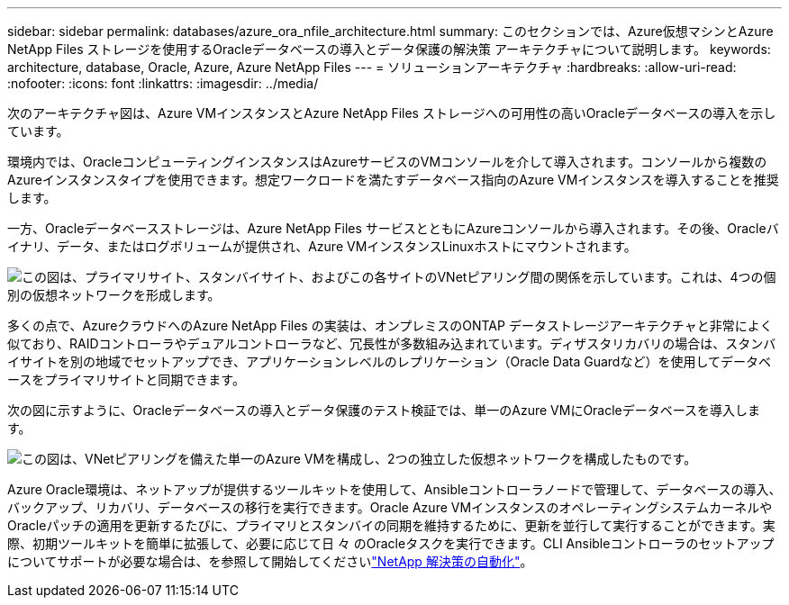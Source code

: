 ---
sidebar: sidebar 
permalink: databases/azure_ora_nfile_architecture.html 
summary: このセクションでは、Azure仮想マシンとAzure NetApp Files ストレージを使用するOracleデータベースの導入とデータ保護の解決策 アーキテクチャについて説明します。 
keywords: architecture, database, Oracle, Azure, Azure NetApp Files 
---
= ソリューションアーキテクチャ
:hardbreaks:
:allow-uri-read: 
:nofooter: 
:icons: font
:linkattrs: 
:imagesdir: ../media/


[role="lead"]
次のアーキテクチャ図は、Azure VMインスタンスとAzure NetApp Files ストレージへの可用性の高いOracleデータベースの導入を示しています。

環境内では、OracleコンピューティングインスタンスはAzureサービスのVMコンソールを介して導入されます。コンソールから複数のAzureインスタンスタイプを使用できます。想定ワークロードを満たすデータベース指向のAzure VMインスタンスを導入することを推奨します。

一方、Oracleデータベースストレージは、Azure NetApp Files サービスとともにAzureコンソールから導入されます。その後、Oracleバイナリ、データ、またはログボリュームが提供され、Azure VMインスタンスLinuxホストにマウントされます。

image:db_ora_azure_anf_architecture.png["この図は、プライマリサイト、スタンバイサイト、およびこの各サイトのVNetピアリング間の関係を示しています。これは、4つの個別の仮想ネットワークを形成します。"]

多くの点で、AzureクラウドへのAzure NetApp Files の実装は、オンプレミスのONTAP データストレージアーキテクチャと非常によく似ており、RAIDコントローラやデュアルコントローラなど、冗長性が多数組み込まれています。ディザスタリカバリの場合は、スタンバイサイトを別の地域でセットアップでき、アプリケーションレベルのレプリケーション（Oracle Data Guardなど）を使用してデータベースをプライマリサイトと同期できます。

次の図に示すように、Oracleデータベースの導入とデータ保護のテスト検証では、単一のAzure VMにOracleデータベースを導入します。

image:db_ora_azure_anf_architecture2.png["この図は、VNetピアリングを備えた単一のAzure VMを構成し、2つの独立した仮想ネットワークを構成したものです。"]

Azure Oracle環境は、ネットアップが提供するツールキットを使用して、Ansibleコントローラノードで管理して、データベースの導入、バックアップ、リカバリ、データベースの移行を実行できます。Oracle Azure VMインスタンスのオペレーティングシステムカーネルやOracleパッチの適用を更新するたびに、プライマリとスタンバイの同期を維持するために、更新を並行して実行することができます。実際、初期ツールキットを簡単に拡張して、必要に応じて日 々 のOracleタスクを実行できます。CLI Ansibleコントローラのセットアップについてサポートが必要な場合は、を参照して開始してくださいlink:../automation/automation_introduction.html["NetApp 解決策の自動化"^]。
